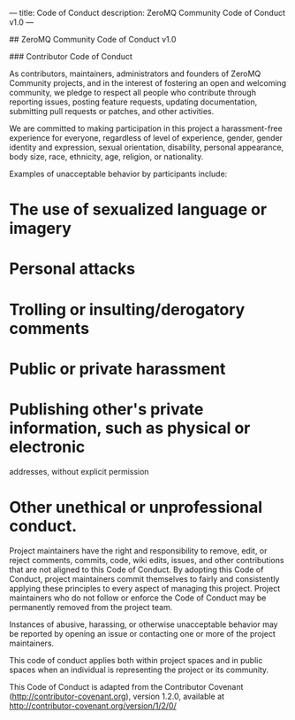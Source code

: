 ---
title: Code of Conduct
description: ZeroMQ Community Code of Conduct v1.0
---

## ZeroMQ Community Code of Conduct v1.0

### Contributor Code of Conduct

As contributors, maintainers, administrators and founders of ZeroMQ Community
projects, and in the interest of fostering an open and welcoming community, we
pledge to respect all people who contribute through reporting issues, posting
feature requests, updating documentation, submitting pull requests or patches,
and other activities.

We are committed to making participation in this project a harassment-free
experience for everyone, regardless of level of experience, gender, gender
identity and expression, sexual orientation, disability, personal appearance,
body size, race, ethnicity, age, religion, or nationality.

Examples of unacceptable behavior by participants include:

* The use of sexualized language or imagery
* Personal attacks
* Trolling or insulting/derogatory comments
* Public or private harassment
* Publishing other's private information, such as physical or electronic
  addresses, without explicit permission
* Other unethical or unprofessional conduct.

Project maintainers have the right and responsibility to remove, edit, or
reject comments, commits, code, wiki edits, issues, and other contributions
that are not aligned to this Code of Conduct. By adopting this Code of Conduct,
project maintainers commit themselves to fairly and consistently applying these
principles to every aspect of managing this project. Project maintainers who do
not follow or enforce the Code of Conduct may be permanently removed from the
project team.

Instances of abusive, harassing, or otherwise unacceptable behavior may be
reported by opening an issue or contacting one or more of the project
maintainers.

This code of conduct applies both within project spaces and in public spaces
when an individual is representing the project or its community.

This Code of Conduct is adapted from the Contributor Covenant
(http://contributor-covenant.org), version 1.2.0, available at
http://contributor-covenant.org/version/1/2/0/
